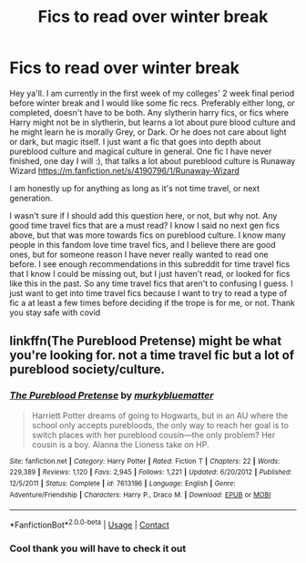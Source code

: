 #+TITLE: Fics to read over winter break

* Fics to read over winter break
:PROPERTIES:
:Author: Flowersarecool678
:Score: 2
:DateUnix: 1607481619.0
:DateShort: 2020-Dec-09
:FlairText: Recommendation
:END:
Hey ya'll. I am currently in the first week of my colleges' 2 week final period before winter break and I would like some fic recs. Preferably either long, or completed, doesn't have to be both. Any slytherin harry fics, or fics where Harry might not be in slytherin, but learns a lot about pure blood culture and he might learn he is morally Grey, or Dark. Or he does not care about light or dark, but magic itself. I just want a fic that goes into depth about pureblood culture and magical culture in general. One fic I have never finished, one day I will :), that talks a lot about pureblood culture is Runaway Wizard [[https://m.fanfiction.net/s/4190796/1/Runaway-Wizard]]

I am honestly up for anything as long as it's not time travel, or next generation.

I wasn't sure if I should add this question here, or not, but why not. Any good time travel fics that are a must read? I know I said no next gen fics above, but that was more towards fics on pureblood culture. I know many people in this fandom love time travel fics, and I believe there are good ones, but for someone reason I have never really wanted to read one before. I see enough recommendations in this subreddit for time travel fics that I know I could be missing out, but I just haven't read, or looked for fics like this in the past. So any time travel fics that aren't to confusing I guess. I just want to get into time travel fics because I want to try to read a type of fic a at least a few times before deciding if the trope is for me, or not. Thank you stay safe with covid


** linkffn(The Pureblood Pretense) might be what you're looking for. not a time travel fic but a lot of pureblood society/culture.
:PROPERTIES:
:Author: francoisschubert
:Score: 2
:DateUnix: 1607558264.0
:DateShort: 2020-Dec-10
:END:

*** [[https://www.fanfiction.net/s/7613196/1/][*/The Pureblood Pretense/*]] by [[https://www.fanfiction.net/u/3489773/murkybluematter][/murkybluematter/]]

#+begin_quote
  Harriett Potter dreams of going to Hogwarts, but in an AU where the school only accepts purebloods, the only way to reach her goal is to switch places with her pureblood cousin---the only problem? Her cousin is a boy. Alanna the Lioness take on HP.
#+end_quote

^{/Site/:} ^{fanfiction.net} ^{*|*} ^{/Category/:} ^{Harry} ^{Potter} ^{*|*} ^{/Rated/:} ^{Fiction} ^{T} ^{*|*} ^{/Chapters/:} ^{22} ^{*|*} ^{/Words/:} ^{229,389} ^{*|*} ^{/Reviews/:} ^{1,120} ^{*|*} ^{/Favs/:} ^{2,945} ^{*|*} ^{/Follows/:} ^{1,221} ^{*|*} ^{/Updated/:} ^{6/20/2012} ^{*|*} ^{/Published/:} ^{12/5/2011} ^{*|*} ^{/Status/:} ^{Complete} ^{*|*} ^{/id/:} ^{7613196} ^{*|*} ^{/Language/:} ^{English} ^{*|*} ^{/Genre/:} ^{Adventure/Friendship} ^{*|*} ^{/Characters/:} ^{Harry} ^{P.,} ^{Draco} ^{M.} ^{*|*} ^{/Download/:} ^{[[http://www.ff2ebook.com/old/ffn-bot/index.php?id=7613196&source=ff&filetype=epub][EPUB]]} ^{or} ^{[[http://www.ff2ebook.com/old/ffn-bot/index.php?id=7613196&source=ff&filetype=mobi][MOBI]]}

--------------

*FanfictionBot*^{2.0.0-beta} | [[https://github.com/FanfictionBot/reddit-ffn-bot/wiki/Usage][Usage]] | [[https://www.reddit.com/message/compose?to=tusing][Contact]]
:PROPERTIES:
:Author: FanfictionBot
:Score: 1
:DateUnix: 1607558280.0
:DateShort: 2020-Dec-10
:END:


*** Cool thank you will have to check it out
:PROPERTIES:
:Author: Flowersarecool678
:Score: 1
:DateUnix: 1607560586.0
:DateShort: 2020-Dec-10
:END:
